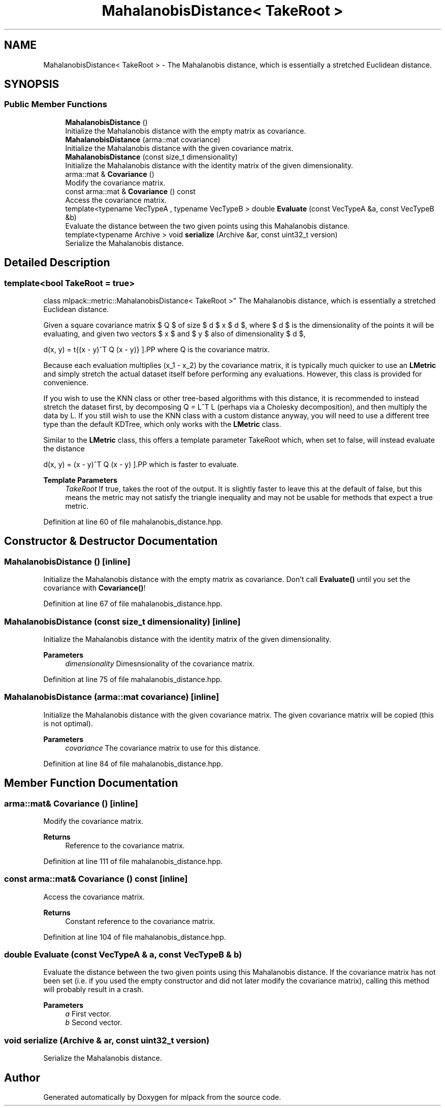 .TH "MahalanobisDistance< TakeRoot >" 3 "Sun Jun 20 2021" "Version 3.4.2" "mlpack" \" -*- nroff -*-
.ad l
.nh
.SH NAME
MahalanobisDistance< TakeRoot > \- The Mahalanobis distance, which is essentially a stretched Euclidean distance\&.  

.SH SYNOPSIS
.br
.PP
.SS "Public Member Functions"

.in +1c
.ti -1c
.RI "\fBMahalanobisDistance\fP ()"
.br
.RI "Initialize the Mahalanobis distance with the empty matrix as covariance\&. "
.ti -1c
.RI "\fBMahalanobisDistance\fP (arma::mat covariance)"
.br
.RI "Initialize the Mahalanobis distance with the given covariance matrix\&. "
.ti -1c
.RI "\fBMahalanobisDistance\fP (const size_t dimensionality)"
.br
.RI "Initialize the Mahalanobis distance with the identity matrix of the given dimensionality\&. "
.ti -1c
.RI "arma::mat & \fBCovariance\fP ()"
.br
.RI "Modify the covariance matrix\&. "
.ti -1c
.RI "const arma::mat & \fBCovariance\fP () const"
.br
.RI "Access the covariance matrix\&. "
.ti -1c
.RI "template<typename VecTypeA , typename VecTypeB > double \fBEvaluate\fP (const VecTypeA &a, const VecTypeB &b)"
.br
.RI "Evaluate the distance between the two given points using this Mahalanobis distance\&. "
.ti -1c
.RI "template<typename Archive > void \fBserialize\fP (Archive &ar, const uint32_t version)"
.br
.RI "Serialize the Mahalanobis distance\&. "
.in -1c
.SH "Detailed Description"
.PP 

.SS "template<bool TakeRoot = true>
.br
class mlpack::metric::MahalanobisDistance< TakeRoot >"
The Mahalanobis distance, which is essentially a stretched Euclidean distance\&. 

Given a square covariance matrix $ Q $ of size $ d $ x $ d $, where $ d $ is the dimensionality of the points it will be evaluating, and given two vectors $ x $ and $ y $ also of dimensionality $ d $,
.PP
\[ d(x, y) = \sqrt{(x - y)^T Q (x - y)} \].PP
where Q is the covariance matrix\&.
.PP
Because each evaluation multiplies (x_1 - x_2) by the covariance matrix, it is typically much quicker to use an \fBLMetric\fP and simply stretch the actual dataset itself before performing any evaluations\&. However, this class is provided for convenience\&.
.PP
If you wish to use the KNN class or other tree-based algorithms with this distance, it is recommended to instead stretch the dataset first, by decomposing Q = L^T L (perhaps via a Cholesky decomposition), and then multiply the data by L\&. If you still wish to use the KNN class with a custom distance anyway, you will need to use a different tree type than the default KDTree, which only works with the \fBLMetric\fP class\&.
.PP
Similar to the \fBLMetric\fP class, this offers a template parameter TakeRoot which, when set to false, will instead evaluate the distance
.PP
\[ d(x, y) = (x - y)^T Q (x - y) \].PP
which is faster to evaluate\&.
.PP
\fBTemplate Parameters\fP
.RS 4
\fITakeRoot\fP If true, takes the root of the output\&. It is slightly faster to leave this at the default of false, but this means the metric may not satisfy the triangle inequality and may not be usable for methods that expect a true metric\&. 
.RE
.PP

.PP
Definition at line 60 of file mahalanobis_distance\&.hpp\&.
.SH "Constructor & Destructor Documentation"
.PP 
.SS "\fBMahalanobisDistance\fP ()\fC [inline]\fP"

.PP
Initialize the Mahalanobis distance with the empty matrix as covariance\&. Don't call \fBEvaluate()\fP until you set the covariance with \fBCovariance()\fP! 
.PP
Definition at line 67 of file mahalanobis_distance\&.hpp\&.
.SS "\fBMahalanobisDistance\fP (const size_t dimensionality)\fC [inline]\fP"

.PP
Initialize the Mahalanobis distance with the identity matrix of the given dimensionality\&. 
.PP
\fBParameters\fP
.RS 4
\fIdimensionality\fP Dimesnsionality of the covariance matrix\&. 
.RE
.PP

.PP
Definition at line 75 of file mahalanobis_distance\&.hpp\&.
.SS "\fBMahalanobisDistance\fP (arma::mat covariance)\fC [inline]\fP"

.PP
Initialize the Mahalanobis distance with the given covariance matrix\&. The given covariance matrix will be copied (this is not optimal)\&.
.PP
\fBParameters\fP
.RS 4
\fIcovariance\fP The covariance matrix to use for this distance\&. 
.RE
.PP

.PP
Definition at line 84 of file mahalanobis_distance\&.hpp\&.
.SH "Member Function Documentation"
.PP 
.SS "arma::mat& Covariance ()\fC [inline]\fP"

.PP
Modify the covariance matrix\&. 
.PP
\fBReturns\fP
.RS 4
Reference to the covariance matrix\&. 
.RE
.PP

.PP
Definition at line 111 of file mahalanobis_distance\&.hpp\&.
.SS "const arma::mat& Covariance () const\fC [inline]\fP"

.PP
Access the covariance matrix\&. 
.PP
\fBReturns\fP
.RS 4
Constant reference to the covariance matrix\&. 
.RE
.PP

.PP
Definition at line 104 of file mahalanobis_distance\&.hpp\&.
.SS "double Evaluate (const VecTypeA & a, const VecTypeB & b)"

.PP
Evaluate the distance between the two given points using this Mahalanobis distance\&. If the covariance matrix has not been set (i\&.e\&. if you used the empty constructor and did not later modify the covariance matrix), calling this method will probably result in a crash\&.
.PP
\fBParameters\fP
.RS 4
\fIa\fP First vector\&. 
.br
\fIb\fP Second vector\&. 
.RE
.PP

.SS "void serialize (Archive & ar, const uint32_t version)"

.PP
Serialize the Mahalanobis distance\&. 

.SH "Author"
.PP 
Generated automatically by Doxygen for mlpack from the source code\&.
